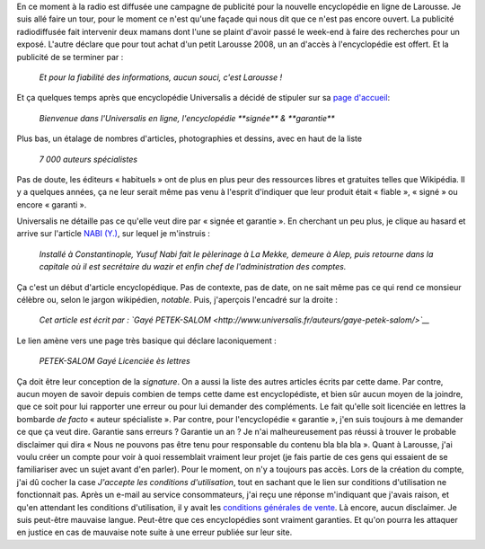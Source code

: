 .. title: Et pour la fiabilité des informations, aucun souci, c'est Larousse !
.. slug: et-pour-la-fiabilite-des-informations-aucun-souci-cest-larousse
.. date: 2007-09-10 13:53:35
.. tags: Wikipedia
.. description: 
.. wp-status: publish

En ce moment à la radio est diffusée une campagne de publicité pour la nouvelle encyclopédie en ligne de Larousse. Je suis allé faire un tour, pour le moment ce n'est qu'une façade qui nous dit que ce n'est pas encore ouvert. La publicité radiodiffusée fait intervenir deux mamans dont l'une se plaint d'avoir passé le week-end à faire des recherches pour un exposé. L'autre déclare que pour tout achat d'un petit Larousse 2008, un an d'accès à l'encyclopédie est offert. Et la publicité de se terminer par :

    *Et pour la fiabilité des informations, aucun souci, c'est Larousse !*

Et ça quelques temps après que encyclopédie Universalis a décidé de stipuler sur sa `page d'accueil <http://www.universalis.fr/>`__:

    *Bienvenue dans l'Universalis en ligne, l'encyclopédie **signée*** *& **garantie***

Plus bas, un étalage de nombres d'articles, photographies et dessins, avec en haut de la liste

    *7 000 auteurs spécialistes*

Pas de doute, les éditeurs « habituels » ont de plus en plus peur des ressources libres et gratuites telles que Wikipédia. Il y a quelques années, ça ne leur serait même pas venu à l'esprit d'indiquer que leur produit était « fiable », « signé » ou encore « garanti ».

|universalis1|

Universalis ne détaille pas ce qu'elle veut dire par « signée et garantie ». En cherchant un peu plus, je clique au hasard et arrive sur l'article `NABI (Y.) <http://www.universalis.fr/corpus-encyclopedie/130/t301301/encyclopedie/nabi_y.htm>`__, sur lequel je m'instruis :

    *Installé à Constantinople, Yusuf Nabi fait le pèlerinage à La Mekke, demeure à Alep, puis retourne dans la capitale où il est secrétaire du wazir et enfin chef de l'administration des comptes.*

Ça c'est un début d'article encyclopédique. Pas de contexte, pas de date, on ne sait même pas ce qui rend ce monsieur célèbre ou, selon le jargon wikipédien, *notable*. Puis, j'aperçois l'encadré sur la droite :

    *Cet article est écrit par : `Gayé PETEK-SALOM <http://www.universalis.fr/auteurs/gaye-petek-salom/>`__*

|universalis2|

Le lien amène vers une page très basique qui déclare laconiquement :

    *PETEK-SALOM Gayé Licenciée ès lettres*

Ça doit être leur conception de la *signature*. On a aussi la liste des autres articles écrits par cette dame. Par contre, aucun moyen de savoir depuis combien de temps cette dame est encyclopédiste, et bien sûr aucun moyen de la joindre, que ce soit pour lui rapporter une erreur ou pour lui demander des compléments. Le fait qu'elle soit licenciée en lettres la bombarde *de facto* « auteur spécialiste ». Par contre, pour l'encyclopédie « garantie », j'en suis toujours à me demander ce que ça veut dire. Garantie sans erreurs ? Garantie un an ? Je n'ai malheureusement pas réussi à trouver le probable disclaimer qui dira « Nous ne pouvons pas être tenu pour responsable du contenu bla bla bla ». Quant à Larousse, j'ai voulu créer un compte pour voir à quoi ressemblait vraiment leur projet (je fais partie de ces gens qui essaient de se familiariser avec un sujet avant d'en parler). Pour le moment, on n'y a toujours pas accès. Lors de la création du compte, j'ai dû cocher la case *J'accepte les conditions d'utilisation*, tout en sachant que le lien sur conditions d'utilisation ne fonctionnait pas. Après un e-mail au service consommateurs, j'ai reçu une réponse m'indiquant que j'avais raison, et qu'en attendant les conditions d'utilisation, il y avait les `conditions générales de vente <http://www.larousse.fr/#infos.cgv>`__. Là encore, aucun disclaimer. Je suis peut-être mauvaise langue. Peut-être que ces encyclopédies sont vraiment garanties. Et qu'on pourra les attaquer en justice en cas de mauvaise note suite à une erreur publiée sur leur site.

.. |universalis1| image:: /wp-content/uploads/2007/09/universalis1.png
   :target: /wp-content/uploads/2007/09/universalis1.png
.. |universalis2| image:: /wp-content/uploads/2007/09/universalis2.png
   :target: /wp-content/uploads/2007/09/universalis2.png
